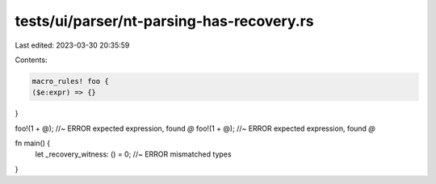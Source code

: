tests/ui/parser/nt-parsing-has-recovery.rs
==========================================

Last edited: 2023-03-30 20:35:59

Contents:

.. code-block:: rs

    macro_rules! foo {
    ($e:expr) => {}
}

foo!(1 + @); //~ ERROR expected expression, found `@`
foo!(1 + @); //~ ERROR expected expression, found `@`

fn main() {
    let _recovery_witness: () = 0; //~ ERROR mismatched types
}


